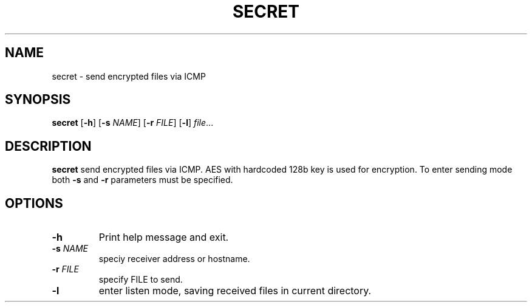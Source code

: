.TH SECRET 1
.SH NAME
secret \- send encrypted files via ICMP
.SH SYNOPSIS
.B secret
[\fB\-h\fR]
[\fB\-s\fR \fINAME\fR]
[\fB\-r\fR \fIFILE\fR]
[\fB\-l\fR]
.IR file ...
.SH DESCRIPTION
.B secret
send encrypted files via ICMP.
AES with hardcoded 128b key is used for encryption.
To enter sending mode both \fB\-s\fR and \fB\-r\fR parameters must be specified.
.SH OPTIONS
.TP
.BR \-h
Print help message and exit.
.TP
.BR \-s " \fINAME\fR "
speciy receiver address or hostname.
.TP
.BR \-r " \fIFILE
specify FILE to send.
.TP
.BR \-l
enter listen mode, saving received files in current directory.